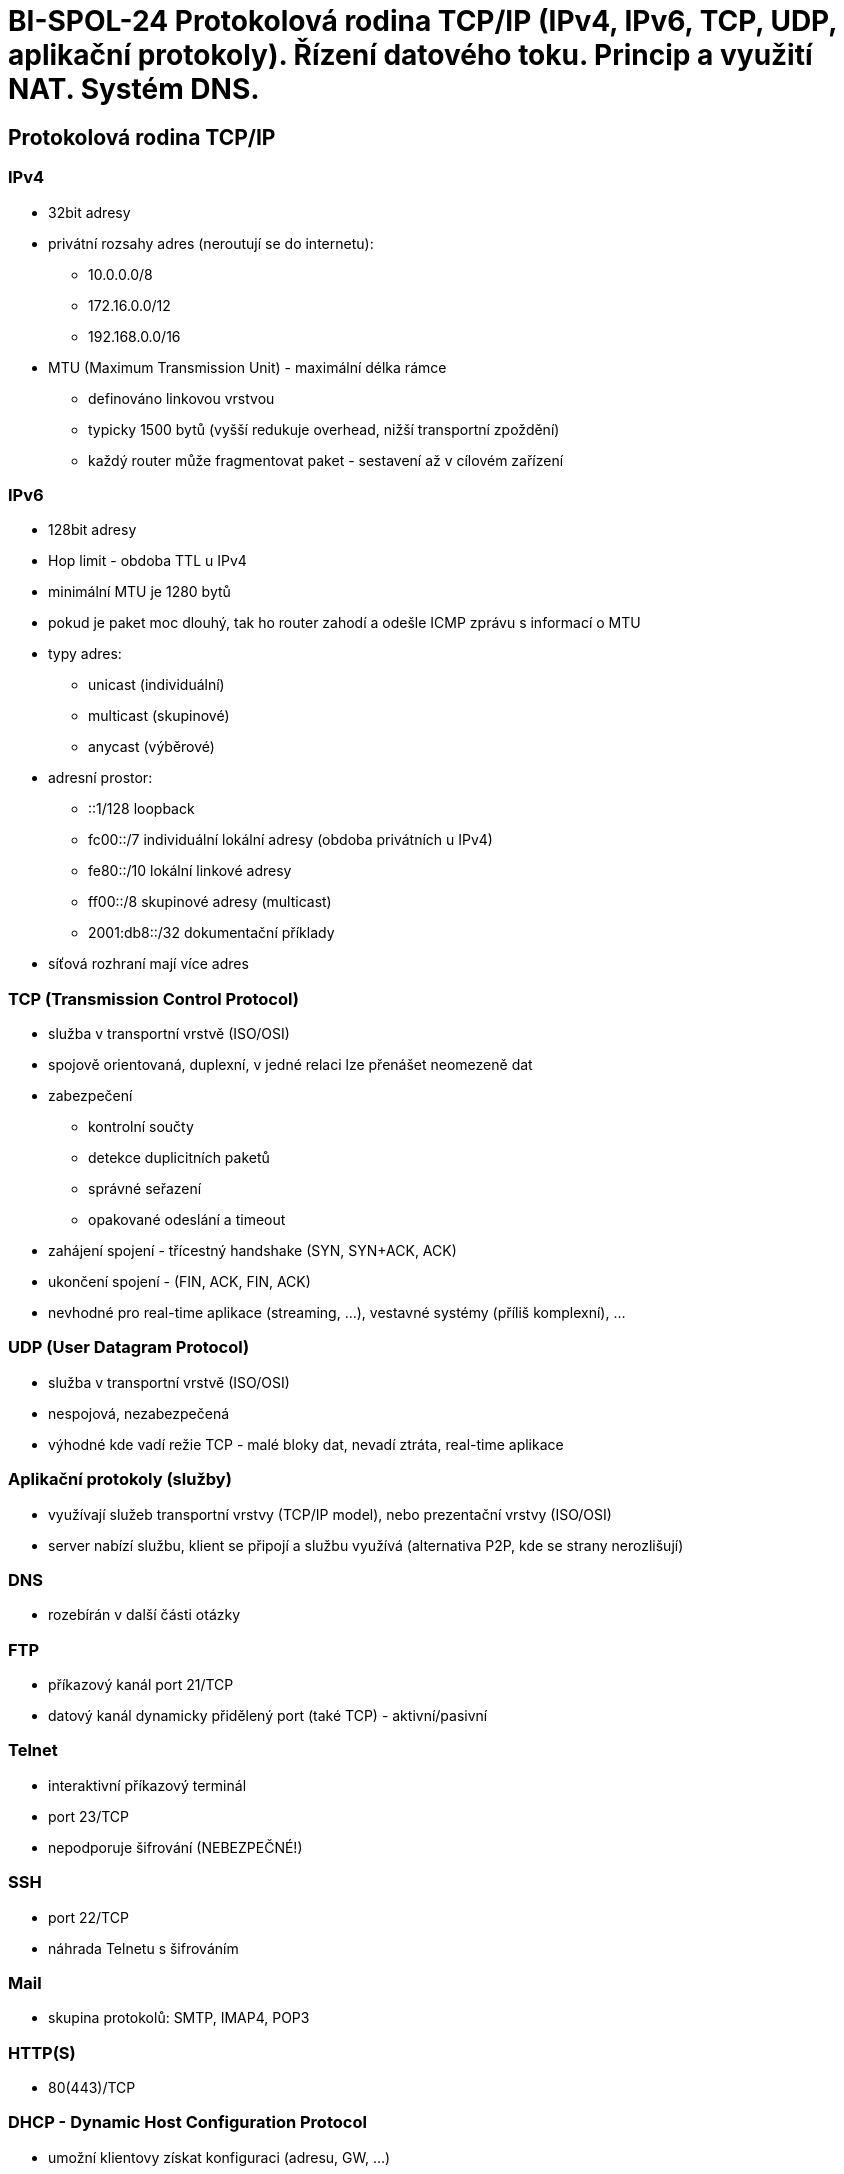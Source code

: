 = BI-SPOL-24 Protokolová rodina TCP/IP (IPv4, IPv6, TCP, UDP, aplikační protokoly). Řízení datového toku. Princip a využití NAT. Systém DNS.

:stem:
:imagesdir: images

[[protokolovuxe1-rodina-tcpip]]
== Protokolová rodina TCP/IP

=== IPv4

* 32bit adresy
* privátní rozsahy adres (neroutují se do internetu):
** 10.0.0.0/8
** 172.16.0.0/12
** 192.168.0.0/16
* MTU (Maximum Transmission Unit) - maximální délka rámce
** definováno linkovou vrstvou
** typicky 1500 bytů (vyšší redukuje overhead, nižší transportní
zpoždění)
** každý router může fragmentovat paket - sestavení až v cílovém
zařízení

=== IPv6

* 128bit adresy
* Hop limit - obdoba TTL u IPv4
* minimální MTU je 1280 bytů
* pokud je paket moc dlouhý, tak ho router zahodí a odešle ICMP zprávu s
informací o MTU
* typy adres:
** unicast (individuální)
** multicast (skupinové)
** anycast (výběrové)
* adresní prostor:
** ::1/128 loopback
** fc00::/7 individuální lokální adresy (obdoba privátních u IPv4)
** fe80::/10 lokální linkové adresy
** ff00::/8 skupinové adresy (multicast)
** 2001:db8::/32 dokumentační příklady
* síťová rozhraní mají více adres

=== TCP (Transmission Control Protocol)

* služba v transportní vrstvě (ISO/OSI)
* spojově orientovaná, duplexní, v jedné relaci lze přenášet neomezeně
dat
* zabezpečení
** kontrolní součty
** detekce duplicitních paketů
** správné seřazení
** opakované odeslání a timeout
* zahájení spojení - třícestný handshake (SYN, SYN+ACK, ACK)
* ukončení spojení - (FIN, ACK, FIN, ACK)
* nevhodné pro real-time aplikace (streaming, …), vestavné systémy
(příliš komplexní), …

=== UDP (User Datagram Protocol)

* služba v transportní vrstvě (ISO/OSI)
* nespojová, nezabezpečená
* výhodné kde vadí režie TCP - malé bloky dat, nevadí ztráta, real-time
aplikace

[[aplikaux10dnuxed-protokoly-sluux17eby]]
=== Aplikační protokoly (služby)

* využívají služeb transportní vrstvy (TCP/IP model), nebo prezentační
vrstvy (ISO/OSI)
* server nabízí službu, klient se připojí a službu využívá (alternativa
P2P, kde se strany nerozlišují)

=== DNS

* rozebírán v další části otázky

=== FTP

* příkazový kanál port 21/TCP
* datový kanál dynamicky přidělený port (také TCP) - aktivní/pasivní

=== Telnet

* interaktivní příkazový terminál
* port 23/TCP
* nepodporuje šifrování (NEBEZPEČNÉ!)

=== SSH

* port 22/TCP
* náhrada Telnetu s šifrováním

=== Mail

* skupina protokolů: SMTP, IMAP4, POP3

=== HTTP(S)

* 80(443)/TCP

=== DHCP - Dynamic Host Configuration Protocol

* umožní klientovy získat konfiguraci (adresu, GW, …)

[[ux159uxedzenuxed-datovuxe9ho-toku]]
== Řízení datového toku

=== Řízení datového toku - flow control

* kontroluje se mezi jedním senderem a reciverem
* "plovoucí okénko" (slinding window)
* stop-and-wait (ACK)
* může se přímo říct odesílateli rychlost kterou by měl odesílat

=== Kontrola zahlcení (congestion control)

Detekce pomocí packet loss nebo zvětšení zpoždění

* traffic shaping (Token bucket, Leaky bucket)
* rezervace pásma pro určitě spoje

[[princip-a-vyuux17eituxed-nat-network-adress-translation]]
== Princip a využití NAT (Network Adress Translation)

* překlad síťových adres
* umožňuje připojit více počítačů na jednu veřejnou IP (obchází problém
s nedostatkem IPv4 adres)
* přepisuje port, adresu nebo jinou hodnotu v paketu
* striktně odděluje LAN od WAN
* funguje jako směrovač (router)
* druhy:
** Source - změna zdrojového portu nebo adresy
** Destination - změna cílového portu nebo adresy
** Maškaráda
** 1:1

## Systém DNS - ``Domain Name System'' - primárně určen pro překlad:
jméno <-> adresa - několik typů záznamů: - *A* - 32bit IP adresa -
*AAAA* - 128bit IP adresa - *MX* - preference a jméno mail serveru -
*TXT* - textový řetězec - komponenty DNS: - jmenný prostor a zdrojové
záznamy - stromová struktura - jmenné servery - vytváří jmennou
databázi, odpovídají na dotazy - resolvery - komunikace - port 53 UDP
(do 512B) i TCP (může i > 512B) - pokud server nezná odpověď: -
rekurzivní chování - sám najde odpověď a odpoví - nerekurzivní chování -
odpoví adresu DNS serveru kde se má klient ptát - klient může požadovat
rekurzivní chování, server ale může odmítnout

[[typy-serverux16f]]
=== Typy serverů

* primární - udržují data o zóně, je autoritativní
* sekundární - kopírují data z primárního serveru, je autoritativní
* caching only - není autoritativní pro žádnou zónu
* root - udržuje záznamy root domény
* forwarding - předává rekurzivní dotaz (odlehčení linky), může sám
resolvovat
